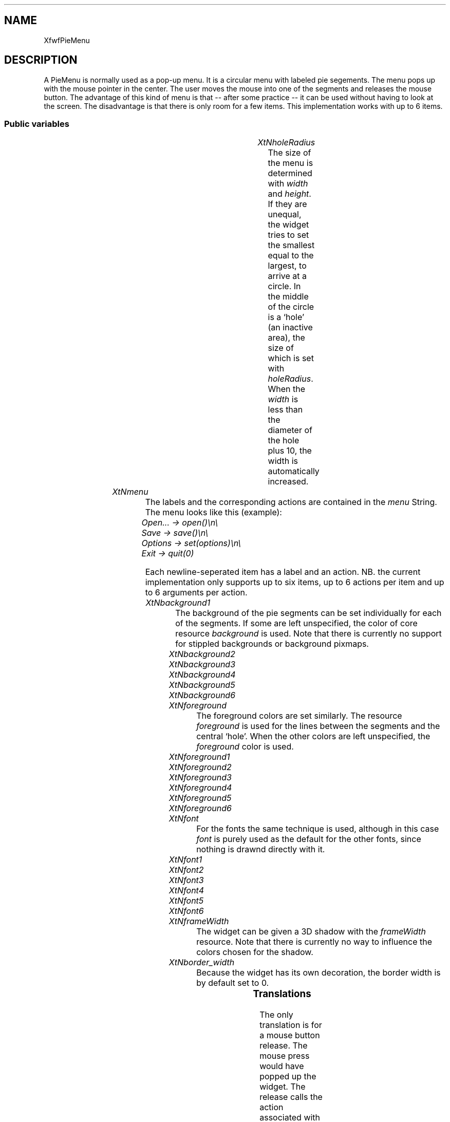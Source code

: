 '\" t
.TH "" 3 "" "Version 3.0" "Free Widget Foundation"
.SH NAME
XfwfPieMenu
.SH DESCRIPTION
A PieMenu is normally used as a pop-up menu. It is a circular menu
with labeled pie segements. The menu pops up with the mouse pointer in
the center. The user moves the mouse into one of the segments and
releases the mouse button. The advantage of this kind of menu is that
-- after some practice -- it can be used without having to look at the
screen. The disadvantage is that there is only room for a few items.
This implementation works with up to 6 items.

.SS "Public variables"

.ps -2
.TS
center box;
cBsss
lB|lB|lB|lB
l|l|l|l.
XfwfPieMenu
Name	Class	Type	Default
XtNholeRadius	XtCHoleRadius	Dimension 	8 
XtNmenu	XtCMenu	String 	NULL 
XtNbackground1	XtCBackground1	Pixel 	copy_bg 
XtNbackground2	XtCBackground2	Pixel 	copy_bg 
XtNbackground3	XtCBackground3	Pixel 	copy_bg 
XtNbackground4	XtCBackground4	Pixel 	copy_bg 
XtNbackground5	XtCBackground5	Pixel 	copy_bg 
XtNbackground6	XtCBackground6	Pixel 	copy_bg 
XtNforeground	XtCForeground	Pixel 	XtDefaultForeground 
XtNforeground1	XtCForeground1	Pixel 	copy_fg 
XtNforeground2	XtCForeground2	Pixel 	copy_fg 
XtNforeground3	XtCForeground3	Pixel 	copy_fg 
XtNforeground4	XtCForeground4	Pixel 	copy_fg 
XtNforeground5	XtCForeground5	Pixel 	copy_fg 
XtNforeground6	XtCForeground6	Pixel 	copy_fg 
XtNfont	XtCFont	FontStruct	XtDefaultFont 
XtNfont1	XtCFont1	FontStruct	copy_font 
XtNfont2	XtCFont2	FontStruct	copy_font 
XtNfont3	XtCFont3	FontStruct	copy_font 
XtNfont4	XtCFont4	FontStruct	copy_font 
XtNfont5	XtCFont5	FontStruct	copy_font 
XtNfont6	XtCFont6	FontStruct	copy_font 
XtNframeWidth	XtCFrameWidth	Dimension 	4 

.TE
.ps +2

.TP
.I "XtNholeRadius"
The size of the menu is determined with \fIwidth\fP and \fIheight\fP. If
they are unequal, the widget tries to set the smallest equal to the
largest, to arrive at a circle. In the middle of the circle is a
`hole' (an inactive area), the size of which is set with \fIholeRadius\fP.
When the \fIwidth\fP is less than the diameter of the hole plus 10, the
width is automatically increased.

	

.TP
.I "XtNmenu"
The labels and the corresponding actions are contained in the \fImenu\fP
String. The menu looks like this (example):

	\fIOpen...    -> open()\\n\\\fP

	\fISave       -> save()\\n\\\fP

	\fIOptions    -> set(options)\\n\\\fP

	\fIExit       -> quit(0)\fP

Each newline-seperated item has a label and an action. NB. the current
implementation only supports up to six items, up to 6 actions per item
and up to 6 arguments per action.

	

.TP
.I "XtNbackground1"
The background of the pie segments can be set individually for each
of the segments. If some are left unspecified, the color of core
resource \fIbackground\fP is used. Note that there is currently no support
for stippled backgrounds or background pixmaps.

	

.TP
.I "XtNbackground2"

.TP
.I "XtNbackground3"

.TP
.I "XtNbackground4"

.TP
.I "XtNbackground5"

.TP
.I "XtNbackground6"

.TP
.I "XtNforeground"
The foreground colors are set similarly. The resource \fIforeground\fP
is used for the lines between the segments and the central `hole'.
When the other colors are left unspecified, the \fIforeground\fP color is
used.

	

.TP
.I "XtNforeground1"

.TP
.I "XtNforeground2"

.TP
.I "XtNforeground3"

.TP
.I "XtNforeground4"

.TP
.I "XtNforeground5"

.TP
.I "XtNforeground6"

.TP
.I "XtNfont"
For the fonts the same technique is used, although in this case
\fIfont\fP is purely used as the default for the other fonts, since
nothing is drawnd directly with it.

	

.TP
.I "XtNfont1"

.TP
.I "XtNfont2"

.TP
.I "XtNfont3"

.TP
.I "XtNfont4"

.TP
.I "XtNfont5"

.TP
.I "XtNfont6"

.TP
.I "XtNframeWidth"
The widget can be given a 3D shadow with the \fIframeWidth\fP resource.
Note that there is currently no way to influence the colors chosen for
the shadow.

	

.TP
.I "XtNborder_width"
Because the widget has its own decoration, the border width is by
default set to 0.

	

.ps -2
.TS
center box;
cBsss
lB|lB|lB|lB
l|l|l|l.
Shell
Name	Class	Type	Default
allowShellResize	XtCAllowShellResize	Boolean 	False 
createPopupChildProc	XtCCreatePopupChildProc	XTCreatePopupChildProc 	NULL 
XtNgeometry	XtCGeometry	String 	NULL 
overrideRedirect	XtCOverrideRedirect	Boolean 	False 
popdownCallback	XtCPopdownCallback	Callback	NULL 
popupCallback	XtCPopupCallback	Callback	NULL 
saveUnder	XtCSaveUnder	Boolean 	False 
XtNvisual	XtCVisual	Visual *	CopyFromParent 

.TE
.ps +2

.ps -2
.TS
center box;
cBsss
lB|lB|lB|lB
l|l|l|l.
Composite
Name	Class	Type	Default
XtNchildren	XtCChildren	WidgetList 	NULL 
insertPosition	XtCInsertPosition	XTOrderProc 	NULL 
numChildren	XtCNumChildren	Cardinal 	0 

.TE
.ps +2

.ps -2
.TS
center box;
cBsss
lB|lB|lB|lB
l|l|l|l.
Core
Name	Class	Type	Default
XtNx	XtCX	Position 	0 
XtNy	XtCY	Position 	0 
XtNwidth	XtCWidth	Dimension 	0 
XtNheight	XtCHeight	Dimension 	0 
borderWidth	XtCBorderWidth	Dimension 	0 
XtNcolormap	XtCColormap	Colormap 	NULL 
XtNdepth	XtCDepth	Int 	0 
destroyCallback	XtCDestroyCallback	XTCallbackList 	NULL 
XtNsensitive	XtCSensitive	Boolean 	True 
XtNtm	XtCTm	XTTMRec 	NULL 
ancestorSensitive	XtCAncestorSensitive	Boolean 	False 
accelerators	XtCAccelerators	XTTranslations 	NULL 
borderColor	XtCBorderColor	Pixel 	0 
borderPixmap	XtCBorderPixmap	Pixmap 	NULL 
background	XtCBackground	Pixel 	0 
backgroundPixmap	XtCBackgroundPixmap	Pixmap 	NULL 
mappedWhenManaged	XtCMappedWhenManaged	Boolean 	True 
XtNscreen	XtCScreen	Screen *	NULL 

.TE
.ps +2

.SS "Translations"

The only translation is for a mouse button release. The mouse press
would have popped up the widget. The release calls the action
associated with the segment and then pops the widget down again.

.nf
<BtnUp>: select_item() XtMenuPopdown() 
.fi

.SS "Actions"

.TP
.I "select_item

The \fIselect_item\fP action is normally called when the mouse button is
released. It checks where the mouse is released and if it is inside
the widget and not over the central hole, it calls the action function
that is associated with that segment of the menu.

The \fIaction\fP string is not yet parsed. It is copied to a temporary
string and split into action name and parameter list. The
implementation currently assumes that there are no more than 100
arguments and that the length of the original \fIaction\fP string does not
exceed 500 characters.

